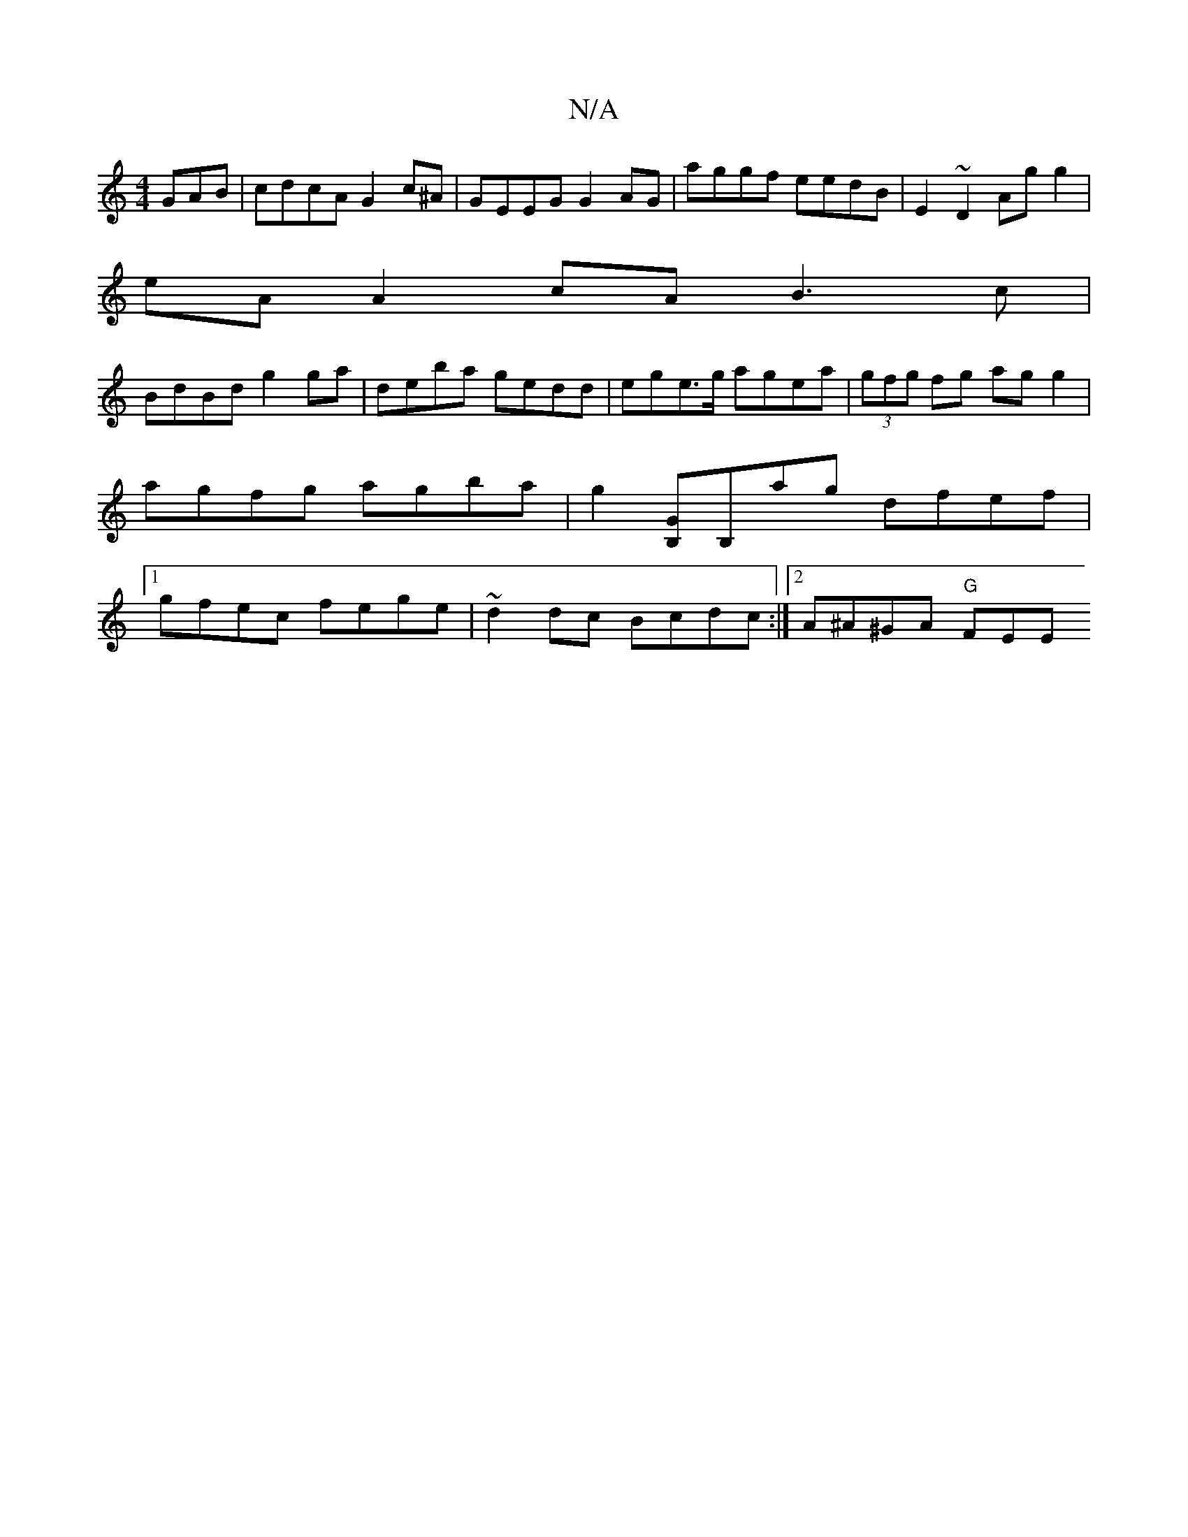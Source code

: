 X:1
T:N/A
M:4/4
R:N/A
K:Cmajor
GAB | cdcA G2 c^A | GEEG G2 AG | aggf eedB | E2 ~D2 Ag g2 |
eA A2 cA B3 c |
BdBd g2 ga | deba gedd|ege>g agea|(3gfg fg agg2 | agfg agba |g2[B,G][B,]ag dfef |[1 gfec fege | ~d2dc Bcdc :|2 A^A^GA "G"FEE
